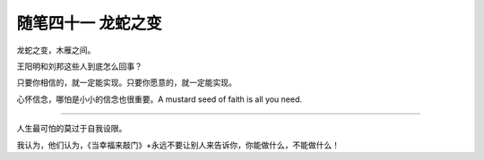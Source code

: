 ﻿随笔四十一 龙蛇之变
======================

龙蛇之变，木雁之间。

王阳明和刘邦这些人到底怎么回事？

只要你相信的，就一定能实现。只要你愿意的，就一定能实现。

心怀信念，哪怕是小小的信念也很重要。A mustard seed of faith is all you need.

-----------------------------------------------------------------------------------------------------

人生最可怕的莫过于自我设限。

我认为，他们认为，《当幸福来敲门》+永远不要让别人来告诉你，你能做什么，不能做什么！
